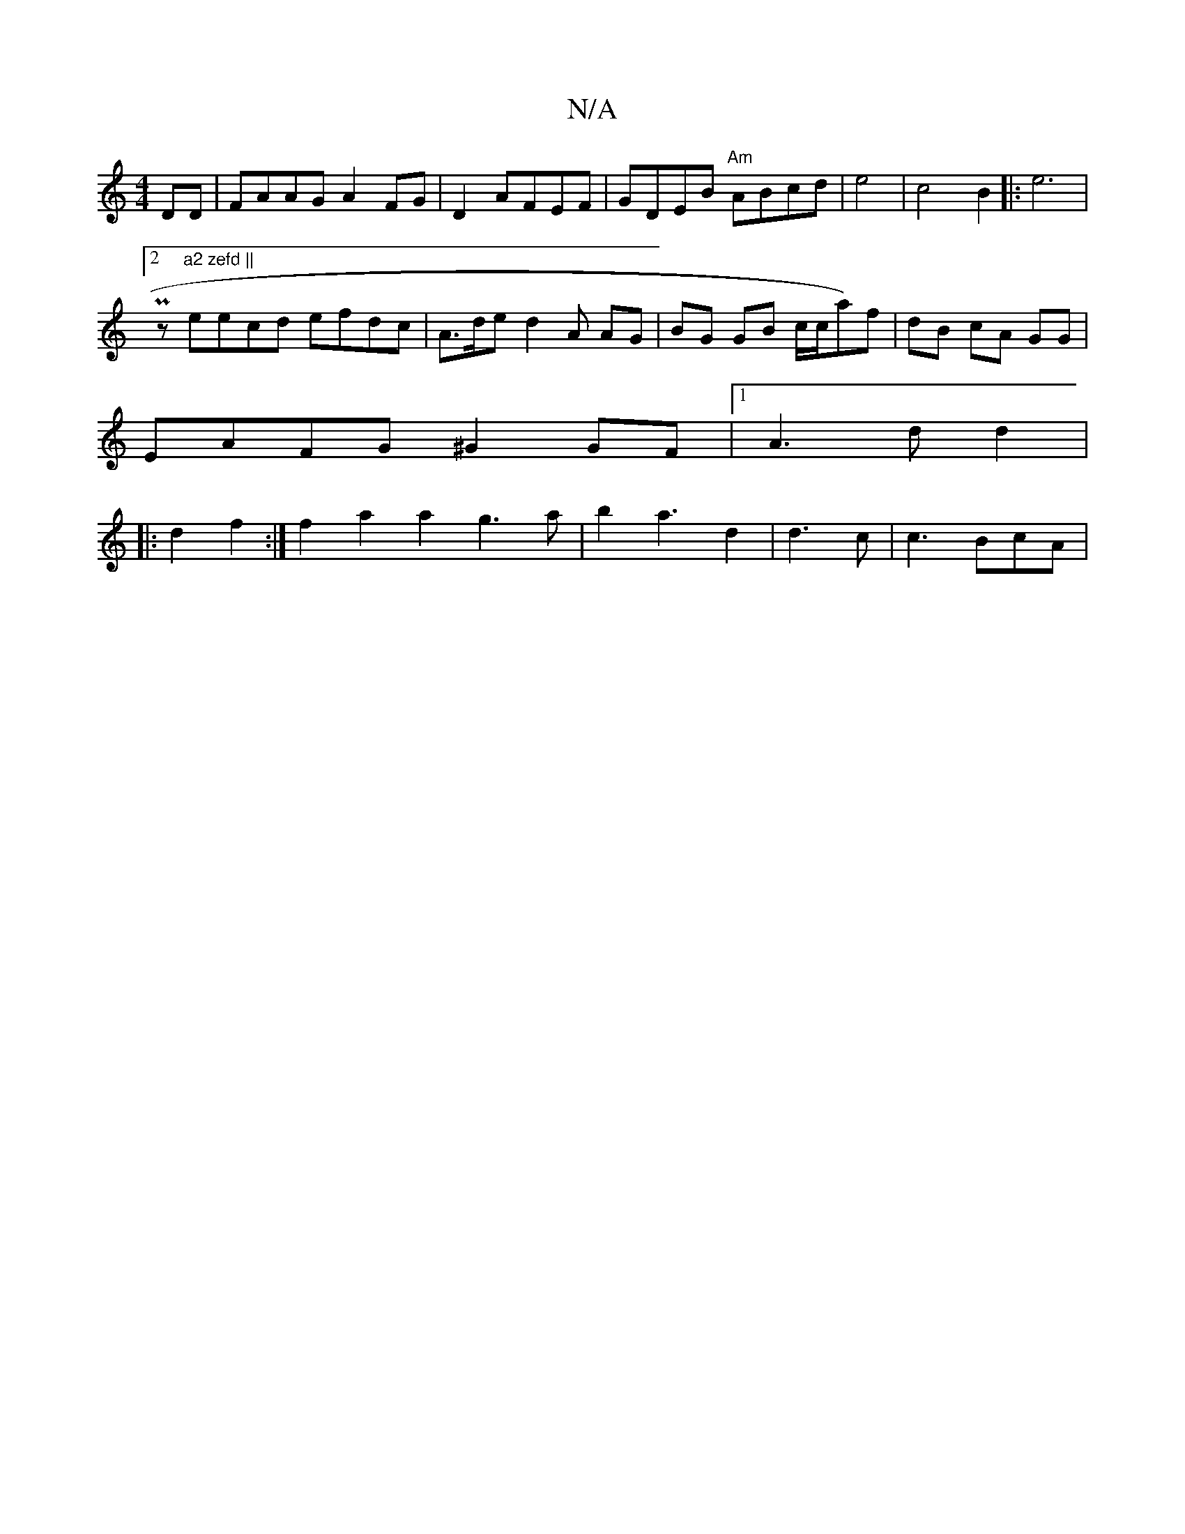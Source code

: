 X:1
T:N/A
M:4/4
R:N/A
K:Cmajor
 DD | FAAG A2FG|D2 AFEF|GDEB "Am"ABcd | e4 |c4 B2 |: e6 |
[2 Pz"a2 zefd ||
eecd efdc| A>de d2 A AG | BG GB c/c/a)f|dB cA GG|
EAFG ^G2 GF |1 A3 d d2 |
|:d2f2 :|f2a2 a2 g3 a | b2 a3 d2 | d3 c | c3 BcA |